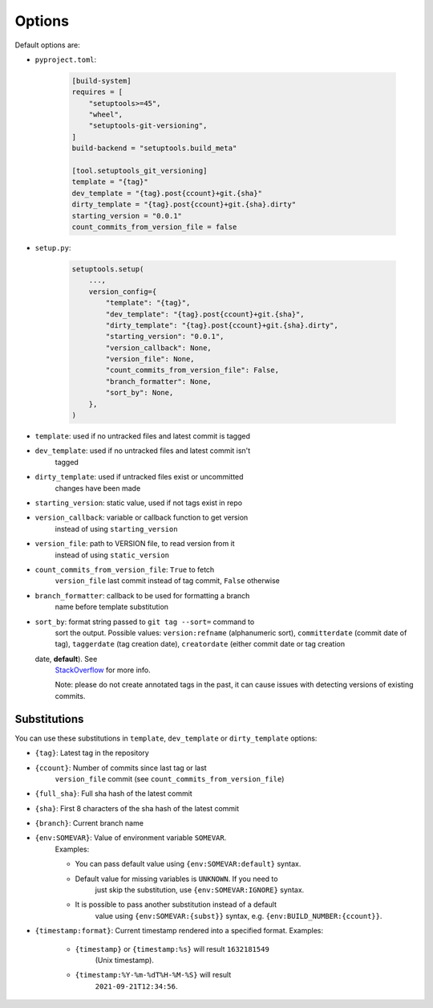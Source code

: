 Options
-------

Default options are:

- ``pyproject.toml``:

    .. code:: toml

        [build-system]
        requires = [
            "setuptools>=45",
            "wheel",
            "setuptools-git-versioning",
        ]
        build-backend = "setuptools.build_meta"

        [tool.setuptools_git_versioning]
        template = "{tag}"
        dev_template = "{tag}.post{ccount}+git.{sha}"
        dirty_template = "{tag}.post{ccount}+git.{sha}.dirty"
        starting_version = "0.0.1"
        count_commits_from_version_file = false

- ``setup.py``:

    .. code:: python

        setuptools.setup(
            ...,
            version_config={
                "template": "{tag}",
                "dev_template": "{tag}.post{ccount}+git.{sha}",
                "dirty_template": "{tag}.post{ccount}+git.{sha}.dirty",
                "starting_version": "0.0.1",
                "version_callback": None,
                "version_file": None,
                "count_commits_from_version_file": False,
                "branch_formatter": None,
                "sort_by": None,
            },
        )

-  ``template``: used if no untracked files and latest commit is tagged

-  ``dev_template``: used if no untracked files and latest commit isn't
    tagged

-  ``dirty_template``: used if untracked files exist or uncommitted
    changes have been made

-  ``starting_version``: static value, used if not tags exist in repo

-  ``version_callback``: variable or callback function to get version
    instead of using ``starting_version``

-  ``version_file``: path to VERSION file, to read version from it
    instead of using ``static_version``

-  ``count_commits_from_version_file``: ``True`` to fetch
    ``version_file`` last commit instead of tag commit, ``False`` otherwise

-  ``branch_formatter``: callback to be used for formatting a branch
    name before template substitution

-  ``sort_by``: format string passed to ``git tag --sort=`` command to
    sort the output. Possible values: ``version:refname`` (alphanumeric
    sort), ``committerdate`` (commit date of tag), ``taggerdate`` (tag
    creation date), ``creatordate`` (either commit date or tag creation
   date, **default**). See
    `StackOverflow <https://stackoverflow.com/questions/67206124/what-is-the-difference-between-taggerdate-and-creatordate-for-git-tags>`__
    for more info.

    Note: please do not create annotated tags in the past, it can cause
    issues with detecting versions of existing commits.

Substitutions
~~~~~~~~~~~~~

You can use these substitutions in ``template``, ``dev_template`` or
``dirty_template`` options:

-  ``{tag}``: Latest tag in the repository

-  ``{ccount}``: Number of commits since last tag or last
    ``version_file`` commit (see ``count_commits_from_version_file``)

-  ``{full_sha}``: Full sha hash of the latest commit

-  ``{sha}``: First 8 characters of the sha hash of the latest commit

-  ``{branch}``: Current branch name

-  ``{env:SOMEVAR}``: Value of environment variable ``SOMEVAR``.
    Examples:

    -  You can pass default value using ``{env:SOMEVAR:default}`` syntax.

    -  Default value for missing variables is ``UNKNOWN``. If you need to
        just skip the substitution, use ``{env:SOMEVAR:IGNORE}`` syntax.

    -  It is possible to pass another substitution instead of a default
        value using ``{env:SOMEVAR:{subst}}`` syntax,
        e.g. ``{env:BUILD_NUMBER:{ccount}}``.

-  ``{timestamp:format}``: Current timestamp rendered into a specified format. Examples:

    -  ``{timestamp}`` or ``{timestamp:%s}`` will result ``1632181549``
        (Unix timestamp).

    -  ``{timestamp:%Y-%m-%dT%H-%M-%S}`` will result
        ``2021-09-21T12:34:56``.
